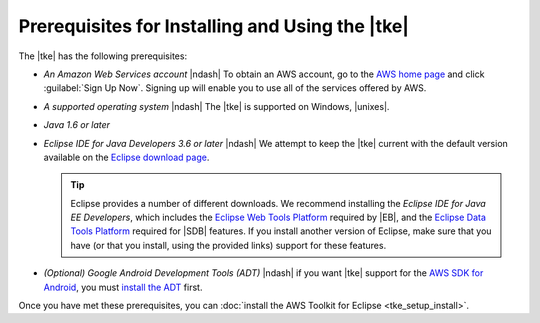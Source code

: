 .. Copyright 2010-2016 Amazon.com, Inc. or its affiliates. All Rights Reserved.

   This work is licensed under a Creative Commons Attribution-NonCommercial-ShareAlike 4.0
   International License (the "License"). You may not use this file except in compliance with the
   License. A copy of the License is located at http://creativecommons.org/licenses/by-nc-sa/4.0/.

   This file is distributed on an "AS IS" BASIS, WITHOUT WARRANTIES OR CONDITIONS OF ANY KIND,
   either express or implied. See the License for the specific language governing permissions and
   limitations under the License.

################################################
Prerequisites for Installing and Using the |tke|
################################################

The |tke| has the following prerequisites:

* :emphasis:`An Amazon Web Services account` |ndash| To obtain an AWS account, go to the `AWS home
  page <http://aws.amazon.com/>`_ and click :guilabel:`Sign Up Now`. Signing up will enable you to
  use all of the services offered by AWS.

* :emphasis:`A supported operating system` |ndash| The |tke| is supported on Windows, |unixes|.

* :emphasis:`Java 1.6 or later`

* :emphasis:`Eclipse IDE for Java Developers 3.6 or later` |ndash| We attempt to keep the |tke|
  current with the default version available on the `Eclipse download page
  <https://eclipse.org/downloads/>`_.

  .. tip:: Eclipse provides a number of different downloads. We recommend installing the
      :emphasis:`Eclipse IDE for Java EE Developers`, which includes the `Eclipse Web Tools Platform
      <http://www.eclipse.org/projects/project_summary.php?projectid=webtools>`_ required by |EB|,
      and the `Eclipse Data Tools Platform <http://www.eclipse.org/datatools/>`_ required for |SDB|
      features. If you install another version of Eclipse, make sure that you have (or that you
      install, using the provided links) support for these features.

* :emphasis:`(Optional) Google Android Development Tools (ADT)` |ndash| if you want |tke| support
  for the `AWS SDK for Android <http://aws.amazon.com/sdkforandroid/>`_, you must `install the ADT
  <https://developer.android.com/sdk/installing/installing-adt.html>`_ first.

Once you have met these prerequisites, you can :doc:`install the AWS Toolkit for Eclipse
<tke_setup_install>`.

